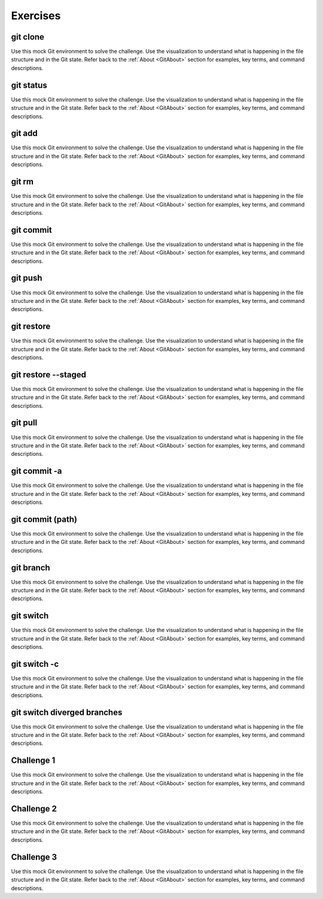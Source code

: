 .. This file is part of the OpenDSA eTextbook project. See
.. http://opendsa.org for more details.
.. Copyright (c) 2012-2020 by the OpenDSA Project Contributors, and
.. distributed under an MIT open source license.

.. avmetadata::
   :author: Ryan Buxton 
   :satisfies: Command Line Git
   :topic: Tour

Exercises
======================

git clone 
-----------
Use this mock Git environment to solve the challenge. Use the visualization to understand what is happening in the file structure and in the Git state. Refer back to the :ref:`About <GitAbout>` section for examples, key terms, and command descriptions.

.. avembed:: AV/Development/CommandLine/exercises/gitClone/gitClone.html pe 

git status
-----------
Use this mock Git environment to solve the challenge. Use the visualization to understand what is happening in the file structure and in the Git state. Refer back to the :ref:`About <GitAbout>` section for examples, key terms, and command descriptions.

.. avembed:: AV/Development/CommandLine/exercises/gitStatus/gitStatus.html pe 

git add 
-----------
Use this mock Git environment to solve the challenge. Use the visualization to understand what is happening in the file structure and in the Git state. Refer back to the :ref:`About <GitAbout>` section for examples, key terms, and command descriptions.

.. avembed:: AV/Development/CommandLine/exercises/gitAdd/gitAdd.html pe 

git rm 
-----------
Use this mock Git environment to solve the challenge. Use the visualization to understand what is happening in the file structure and in the Git state. Refer back to the :ref:`About <GitAbout>` section for examples, key terms, and command descriptions.

.. avembed:: AV/Development/CommandLine/exercises/gitRm/gitRm.html pe 

git commit
-----------
Use this mock Git environment to solve the challenge. Use the visualization to understand what is happening in the file structure and in the Git state. Refer back to the :ref:`About <GitAbout>` section for examples, key terms, and command descriptions.

.. avembed:: AV/Development/CommandLine/exercises/gitCommit/gitCommit.html pe 

git push
-----------
Use this mock Git environment to solve the challenge. Use the visualization to understand what is happening in the file structure and in the Git state. Refer back to the :ref:`About <GitAbout>` section for examples, key terms, and command descriptions.

.. avembed:: AV/Development/CommandLine/exercises/gitPush/gitPush.html pe 

git restore 
-----------
Use this mock Git environment to solve the challenge. Use the visualization to understand what is happening in the file structure and in the Git state. Refer back to the :ref:`About <GitAbout>` section for examples, key terms, and command descriptions.

.. avembed:: AV/Development/CommandLine/exercises/gitRestore/gitRestore.html pe 

git restore \-\-staged
------------------------
Use this mock Git environment to solve the challenge. Use the visualization to understand what is happening in the file structure and in the Git state. Refer back to the :ref:`About <GitAbout>` section for examples, key terms, and command descriptions.

.. avembed:: AV/Development/CommandLine/exercises/gitRestoreStaged/gitRestoreStaged.html pe 

git pull 
-----------
Use this mock Git environment to solve the challenge. Use the visualization to understand what is happening in the file structure and in the Git state. Refer back to the :ref:`About <GitAbout>` section for examples, key terms, and command descriptions.

.. avembed:: AV/Development/CommandLine/exercises/gitPull/gitPull.html pe 

git commit -a 
--------------
Use this mock Git environment to solve the challenge. Use the visualization to understand what is happening in the file structure and in the Git state. Refer back to the :ref:`About <GitAbout>` section for examples, key terms, and command descriptions.

.. avembed:: AV/Development/CommandLine/exercises/gitCommitA/gitCommitA.html pe 

git commit (path)
-----------------
Use this mock Git environment to solve the challenge. Use the visualization to understand what is happening in the file structure and in the Git state. Refer back to the :ref:`About <GitAbout>` section for examples, key terms, and command descriptions.

.. avembed:: AV/Development/CommandLine/exercises/gitCommitPath/gitCommitPath.html pe 

git branch
-----------
Use this mock Git environment to solve the challenge. Use the visualization to understand what is happening in the file structure and in the Git state. Refer back to the :ref:`About <GitAbout>` section for examples, key terms, and command descriptions.

.. avembed:: AV/Development/CommandLine/exercises/gitBranch/gitBranch.html pe 

git switch 
-----------
Use this mock Git environment to solve the challenge. Use the visualization to understand what is happening in the file structure and in the Git state. Refer back to the :ref:`About <GitAbout>` section for examples, key terms, and command descriptions.

.. avembed:: AV/Development/CommandLine/exercises/gitSwitch/gitSwitch.html pe 

git switch -c 
--------------
Use this mock Git environment to solve the challenge. Use the visualization to understand what is happening in the file structure and in the Git state. Refer back to the :ref:`About <GitAbout>` section for examples, key terms, and command descriptions.

.. avembed:: AV/Development/CommandLine/exercises/gitSwitchC/gitSwitchC.html pe 

git switch diverged branches
-----------------------------
Use this mock Git environment to solve the challenge. Use the visualization to understand what is happening in the file structure and in the Git state. Refer back to the :ref:`About <GitAbout>` section for examples, key terms, and command descriptions.

.. avembed:: AV/Development/CommandLine/exercises/gitSwitchDiverge/gitSwitchDiverge.html pe 

Challenge 1 
------------
Use this mock Git environment to solve the challenge. Use the visualization to understand what is happening in the file structure and in the Git state. Refer back to the :ref:`About <GitAbout>` section for examples, key terms, and command descriptions.

.. avembed:: AV/Development/CommandLine/exercises/gitChallenge1/gitChallenge1.html pe 

Challenge 2 
------------
Use this mock Git environment to solve the challenge. Use the visualization to understand what is happening in the file structure and in the Git state. Refer back to the :ref:`About <GitAbout>` section for examples, key terms, and command descriptions.

.. avembed:: AV/Development/CommandLine/exercises/gitChallenge2/gitChallenge2.html pe 

Challenge 3 
------------
Use this mock Git environment to solve the challenge. Use the visualization to understand what is happening in the file structure and in the Git state. Refer back to the :ref:`About <GitAbout>` section for examples, key terms, and command descriptions.

.. avembed:: AV/Development/CommandLine/exercises/gitChallenge3/gitChallenge3.html pe 
   